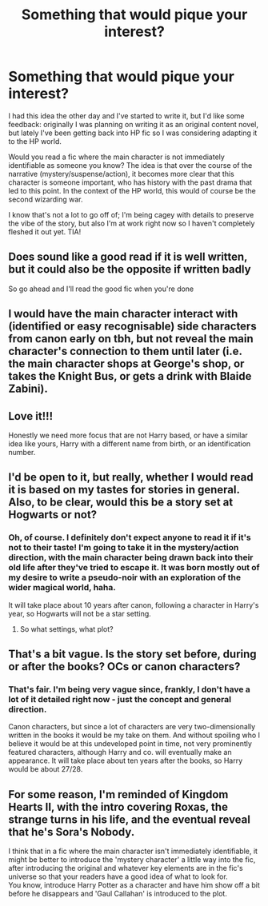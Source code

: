 #+TITLE: Something that would pique your interest?

* Something that would pique your interest?
:PROPERTIES:
:Author: r_ca
:Score: 17
:DateUnix: 1577303249.0
:DateShort: 2019-Dec-25
:FlairText: Discussion
:END:
I had this idea the other day and I've started to write it, but I'd like some feedback: originally I was planning on writing it as an original content novel, but lately I've been getting back into HP fic so I was considering adapting it to the HP world.

Would you read a fic where the main character is not immediately identifiable as someone you know? The idea is that over the course of the narrative (mystery/suspense/action), it becomes more clear that this character is someone important, who has history with the past drama that led to this point. In the context of the HP world, this would of course be the second wizarding war.

I know that's not a lot to go off of; I'm being cagey with details to preserve the vibe of the story, but also I'm at work right now so I haven't completely fleshed it out yet. TIA!


** Does sound like a good read if it is well written, but it could also be the opposite if written badly

So go ahead and I'll read the good fic when you're done
:PROPERTIES:
:Author: Erkkifloof
:Score: 3
:DateUnix: 1577303495.0
:DateShort: 2019-Dec-25
:END:


** I would have the main character interact with (identified or easy recognisable) side characters from canon early on tbh, but not reveal the main character's connection to them until later (i.e. the main character shops at George's shop, or takes the Knight Bus, or gets a drink with Blaide Zabini).
:PROPERTIES:
:Score: 2
:DateUnix: 1577364824.0
:DateShort: 2019-Dec-26
:END:


** Love it!!!

Honestly we need more focus that are not Harry based, or have a similar idea like yours, Harry with a different name from birth, or an identification number.
:PROPERTIES:
:Author: CinnamonGhoulRL
:Score: 2
:DateUnix: 1577413376.0
:DateShort: 2019-Dec-27
:END:


** I'd be open to it, but really, whether I would read it is based on my tastes for stories in general. Also, to be clear, would this be a story set at Hogwarts or not?
:PROPERTIES:
:Author: Achille-Talon
:Score: 1
:DateUnix: 1577304571.0
:DateShort: 2019-Dec-25
:END:

*** Oh, of course. I definitely don't expect anyone to read it if it's not to their taste! I'm going to take it in the mystery/action direction, with the main character being drawn back into their old life after they've tried to escape it. It was born mostly out of my desire to write a pseudo-noir with an exploration of the wider magical world, haha.

It will take place about 10 years after canon, following a character in Harry's year, so Hogwarts will not be a star setting.
:PROPERTIES:
:Author: r_ca
:Score: 2
:DateUnix: 1577312202.0
:DateShort: 2019-Dec-26
:END:

**** So what settings, what plot?
:PROPERTIES:
:Author: Achille-Talon
:Score: 1
:DateUnix: 1577313459.0
:DateShort: 2019-Dec-26
:END:


** That's a bit vague. Is the story set before, during or after the books? OCs or canon characters?
:PROPERTIES:
:Author: Mikill1995
:Score: 1
:DateUnix: 1577306446.0
:DateShort: 2019-Dec-26
:END:

*** That's fair. I'm being very vague since, frankly, I don't have a lot of it detailed right now - just the concept and general direction.

Canon characters, but since a lot of characters are very two-dimensionally written in the books it would be my take on them. And without spoiling who I believe it would be at this undeveloped point in time, not very prominently featured characters, although Harry and co. will eventually make an appearance. It will take place about ten years after the books, so Harry would be about 27/28.
:PROPERTIES:
:Author: r_ca
:Score: 2
:DateUnix: 1577311942.0
:DateShort: 2019-Dec-26
:END:


** For some reason, I'm reminded of Kingdom Hearts II, with the intro covering Roxas, the strange turns in his life, and the eventual reveal that he's Sora's Nobody.

I think that in a fic where the main character isn't immediately identifiable, it might be better to introduce the 'mystery character' a little way into the fic, after introducing the original and whatever key elements are in the fic's universe so that your readers have a good idea of what to look for.\\
You know, introduce Harry Potter as a character and have him show off a bit before he disappears and 'Gaul Callahan' is introduced to the plot.
:PROPERTIES:
:Author: Avaday_Daydream
:Score: 1
:DateUnix: 1577357602.0
:DateShort: 2019-Dec-26
:END:
